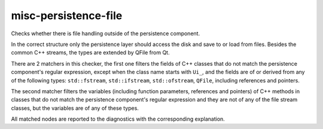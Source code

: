 .. title:: clang-tidy - misc-persistence-file

misc-persistence-file
=======================

Checks whether there is file handling outside of the persistence component.

In the correct structure only the persistence layer should access the disk
and save to or load from files.
Besides the common C++ streams, the types are extended by QFile from Qt.

There are 2 matchers in this checker, the first one filters the fields of
C++ classes that do not match the persistence component's regular expression,
except when the class name starts with ``Ui_``, and the fields are of or derived from
any of the following types: ``std::fstream``, ``std::ifstream``, ``std::ofstream``,
``QFile``, including references and pointers.

.. code-block:: c++
  class MyModel {
    QFile F;
  };

The second matcher filters the variables
(including function parameters, references and pointers) of C++ methods
in classes that do not match the persistence component's regular expression and
they are not of any of the file stream classes, but the variables are of
any of these types.

.. code-block:: c++
  class Model {
    void write(QFile * F);
  };

All matched nodes are reported to the diagnostics with the corresponding explanation.
